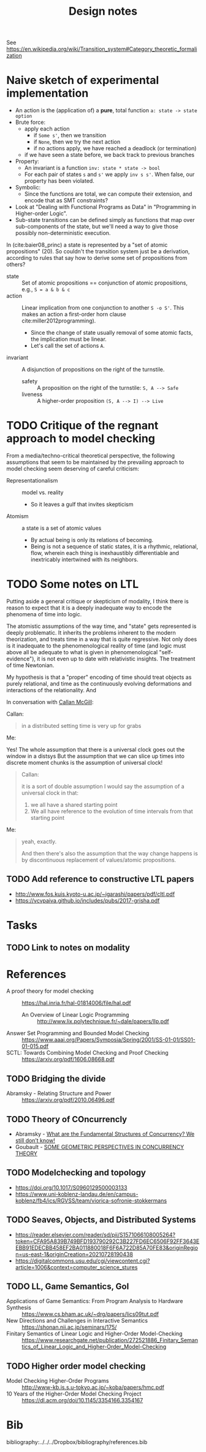 #+TITLE: Design notes

See https://en.wikipedia.org/wiki/Transition_system#Category_theoretic_formalization

* Naive sketch of experimental implementation
- An action is the (application of) a *pure*, total function =a: state -> state option=
- Brute force:
  + apply each action
    - if =Some s'=, then we transition
    - if =None=, then we try the next action
    - if no actions apply, we have reached a deadlock (or termination)
  + if we have seen a state before, we back track to previous branches
- Property:
  + An invariant is a function =inv: state * state -> bool=
  + For each pair of states =s= and =s'= we apply =inv s s'=. When false, our
    property has been violated.
- Symbolic:
  - Since the functions are total, we can compute their extension, and encode
    that as SMT constraints?
- Look at "Dealing with Functional Programs as Data" in "Programming in
  Higher-order Logic".
- Sub-state transitions can be defined simply as functions that map over
  sub-components of the state, but we'll need a way to give those possibly
  non-deterministic execution.

In (cite:baier08_princ) a state is represented by a "set of atomic
propositions" (20). So couldn't the transition system just be a derivation,
according to rules that say how to derive some set of propositions from others?

- state :: Set of atomic propositions == conjunction of atomic propositions,
  e.g., =S = a & b & c=
- action :: Linear implication from one conjunction to another =S -o S'=. This makes
  an action a first-order horn clause cite:miller2012programming).
  - Since the change of state usually removal of some atomic facts, the
    implication must be linear.
  - Let's call the set of actions =A=.
- invariant :: A disjunction of propositions on the right of the turnstile.
  - safety :: A proposition on the right of the turnstile: =S, A --> Safe=
  - liveness :: A higher-order  proposition =(S, A --> I) --> Live=

* TODO Critique of the regnant approach to model checking

From a media/techno-critical theoretical perspective, the following assumptions
that seem to be maintained by the prevailing approach to model checking seem
deserving of careful criticism:

- Representationalism :: model vs. reality
  - So it leaves a gulf that invites skepticism
- Atomism :: a state is a set of atomic values
  - By actual being is only its relations of becoming.
  - Being is not a sequence of static states, it is a rhythmic, relational,
    flow, wherein each thing is inexhaustibly differentiable and inextricably
    intertwined with its neighbors.

* TODO Some notes on LTL


Putting aside a general critique or skepticism of modality, I think there is
reason to expect that it is a deeply inadequate way to encode the phenomena of
time into logic.

The atomistic assumptions of the way time, and "state" gets represented is
deeply problematic. It inherits the problems inherent to the modern
theorization, and treats time in a way that is quite regressive. Not only does
is it inadequate to the phenomenological reality of time (and logic must above
all be adequate to what is given in phenomenological "self-evidence"), it is not
even up to date with relativistic insights. The treatment of time Newtonian.

My hypothesis is that a "proper" encoding of time should treat objects as purely
relational, and time as the continuously evolving deformations and interactions
of the relationality. And

In conversation with [[https://boarders.github.io/][Callan McGill]]:

Callan:

#+begin_quote
in a distributed setting time is very up for grabs
#+end_quote

Me:

#+end_quote
Yes! The whole assumption that there is a universal clock goes out the window in
a distsys But the assumption that we can slice up times into discrete moment
chunks is the assumption of universal clock!
#+begin_quote

Callan:

#+begin_quote
it is a sort of double assumption I would say
the assumption of a universal clock in that:
1. we all have a shared starting point
2. We all have reference to the evolution of time intervals from that starting point
#+end_quote

Me:

#+begin_quote
yeah, exactly.

And then there's also the assumption that the way change happens is by
discontinuous replacement of values/atomic propositions.
#+end_quote

** TODO Add reference to constructive LTL papers
- http://www.fos.kuis.kyoto-u.ac.jp/~igarashi/papers/pdf/cltl.pdf
- https://vcvpaiva.github.io/includes/pubs/2017-grisha.pdf

* Tasks
** TODO Link to notes on modality

* References

- A proof theory for model checking :: https://hal.inria.fr/hal-01814006/file/hal.pdf
  + An Overview of Linear Logic Programming :: http://www.lix.polytechnique.fr/~dale/papers/llp.pdf
- Answer Set Programming and Bounded Model Checking :: https://www.aaai.org/Papers/Symposia/Spring/2001/SS-01-01/SS01-01-015.pdf
- SCTL: Towards Combining Model Checking and Proof Checking :: https://arxiv.org/pdf/1606.08668.pdf


** TODO Bridging the divide
- Abramsky - Relating Structure and Power :: https://arxiv.org/pdf/2010.06496.pdf

** TODO Theory of COncurrencly

- Abramsky - [[https://pdf.sciencedirectassets.com/272990/1-s2.0-S1571066106X02645/1-s2.0-S1571066106004105/main.pdf?X-Amz-Security-Token=IQoJb3JpZ2luX2VjEMr%2F%2F%2F%2F%2F%2F%2F%2F%2F%2FwEaCXVzLWVhc3QtMSJHMEUCICw1qEMvL2X58h2Ye7n7nzUyJKunJN0A99r%2BThmVFuLeAiEA8GUwtgT1714DGH2IZQZMfXGQHEND96DNk%2FV%2BIGD0HRsqgwQI0%2F%2F%2F%2F%2F%2F%2F%2F%2F%2F%2FARAEGgwwNTkwMDM1NDY4NjUiDGK3u6EfssgKBYf7tirXAwC355KUBTJMwKcDAYuo5t9M2k9XZ0B8RrY5ESZHiO9YpEcnfbbmSCn5q%2BcrYsmMnWuIToNfEeDQguDD1vYIgsMsXdgoOt7%2F8EcSkel5n8jwLe6nupGqkkEt0AZY0vqTT5CdGPYaKH%2BR0ZYPDQ9yGUFpSXQtY6Q9AR34TBCIEZ1u7U4MoR3lSrjix0kzBy1Pk%2FadTqg1pwMzGd45BB2VWydXs2Y%2FTpxiqhju5DJU6H5ZLdyIatCjqSShM3NaEsvAkZiY9J7BBpXEjMtU5O6fZsbAobGiZG0dO1rRPDodeh6vcCHkcswhhO4DST5vjaCgFqUTUxRhcoXeLhH3iJubULqW%2FFfmR2KV%2Bu9rLKyQO%2BMtFP%2F6gTaB3J0%2FkQk0VTW2gbJIWvaGCzCKD7akldShvBdMUvHHNEsSQCplxHAo%2Fg%2BToj50raWo8TM1O5H4nzpVewKipAyyDi0DTa0qIl2SI4qqLF2l59twObv0hl6i7%2FQmZI4mpdbDBYvjFU5GRdt%2BImIyZ2WYKtZW7O3jBzFzQYhOHORFK%2FJFi7n5frAIanYSPTSymMy3SbFHAWaOO2tzOiYqHvylVa3yiZ6Lh6qQbb0bIr04QBp%2Bz7nK5hlb1Lj9lVwp%2BMDOsjD%2B35mIBjqlAeXDc4p26O3R2aqQHH2%2FezAKzLz2X1fuMw3BvPABF3u2FJ5qSUa1mlSWpBKA4FJwEJXu9ucHxIOS%2BXY7ZyeoUunq2I0WKWK4mBj0d5uz92tF5vPfGZZPZTQJVNDl0sFrXd84f4VedHY4922vs6%2F4k%2B0jmZ1j9qo897EQje7OolEOByvQtMfR78TXJGUeRKrWPCyf0RRxepRlPuLLTGZJBU6kYbX1rw%3D%3D&X-Amz-Algorithm=AWS4-HMAC-SHA256&X-Amz-Date=20210801T104436Z&X-Amz-SignedHeaders=host&X-Amz-Expires=300&X-Amz-Credential=ASIAQ3PHCVTYUTHKID7R%2F20210801%2Fus-east-1%2Fs3%2Faws4_request&X-Amz-Signature=41f17831cc99de38411509a8698a49ac4c3721d17208a3be271fcf353ae28a83&hash=56d74950415bb4b5b8b6cb6216bc35b8340924b39078f6d4c25243ef94f5e654&host=68042c943591013ac2b2430a89b270f6af2c76d8dfd086a07176afe7c76c2c61&pii=S1571066106004105&tid=spdf-97e6cc00-c642-43a7-b302-fb90c00d7f8f&sid=5b046d574b1982493f5bc8b-c27dd37e3607gxrqa&type=client][What are the Fundamental Structures of Concurrency? We still don’t know!]]
- Goubault - [[https://www.intlpress.com/site/pub/files/_fulltext/journals/hha/2003/0005/0002/HHA-2003-0005-0002-a005.pdf][SOME GEOMETRIC PERSPECTIVES IN CONCURRENCY THEORY]]

** TODO Modelchecking and topology

- https://doi.org/10.1017/S0960129500003133
- https://www.uni-koblenz-landau.de/en/campus-koblenz/fb4/ics/RGVSS/team/viorica-sofronie-stokkermans
** TODO Seaves, Objects, and Distributed Systems

- https://reader.elsevier.com/reader/sd/pii/S1571066108005264?token=CFA95A839B749BFD193790292C3B227FD6EC6506F92FF3643EEBB91EDECBB458EF2BA011880018F6F6A722D85A70FE83&originRegion=us-east-1&originCreation=20210728190438
- https://digitalcommons.usu.edu/cgi/viewcontent.cgi?article=1006&context=computer_science_stures

** TODO LL, Game Semantics, GoI

- Applications of Game Semantics: From Program Analysis to Hardware Synthesis :: https://www.cs.bham.ac.uk/~drg/papers/lics09tut.pdf
- New Directions and Challenges in Interactive Semantics :: https://shonan.nii.ac.jp/seminars/175/
- Finitary Semantics of Linear Logic and Higher-Order Model-Checking :: https://www.researchgate.net/publication/272521886_Finitary_Semantics_of_Linear_Logic_and_Higher-Order_Model-Checking

** TODO Higher order model checking
- Model Checking Higher-Order Programs :: http://www-kb.is.s.u-tokyo.ac.jp/~koba/papers/hmc.pdf
- 10 Years of the Higher-Order Model Checking Project :: https://dl.acm.org/doi/10.1145/3354166.3354167

* Bib
bibliography:../../../Dropbox/bibliography/references.bib

